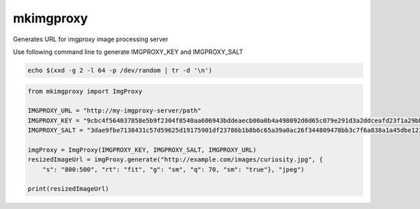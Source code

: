 ############
mkimgproxy
############

Generates URL for imgproxy image processing server

Use following command line to generate IMGPROXY_KEY and IMGPROXY_SALT

.. code:: bash

    echo $(xxd -g 2 -l 64 -p /dev/random | tr -d '\n')

.. code:: python

    from mkimgproxy import ImgProxy

    IMGPROXY_URL = "http://my-imgproxy-server/path"
    IMGPROXY_KEY = "9cbc4f564037858e5b9f2304f8540aa606943bddeaecb00a0b4a498092d0d65c079e291d3a2ddceafd23f1a29bb914fbf91a8464515826bb6a9f609800781182"
    IMGPROXY_SALT = "3dae9fbe7138431c57d59625d19175901df23786b1b8b6c65a39a0ac26f344809478bb3c7f6a838a1a45dbe123f85a16d8ce74c2f595cbf61d12a8470c588201"

    imgProxy = ImgProxy(IMGPROXY_KEY, IMGPROXY_SALT, IMGPROXY_URL)
    resizedImageUrl = imgProxy.generate("http://example.com/images/curiosity.jpg", {
        "s": "800:500", "rt": "fit", "g": "sm", "q": 70, "sm": "true"}, "jpeg")

    print(resizedImageUrl)